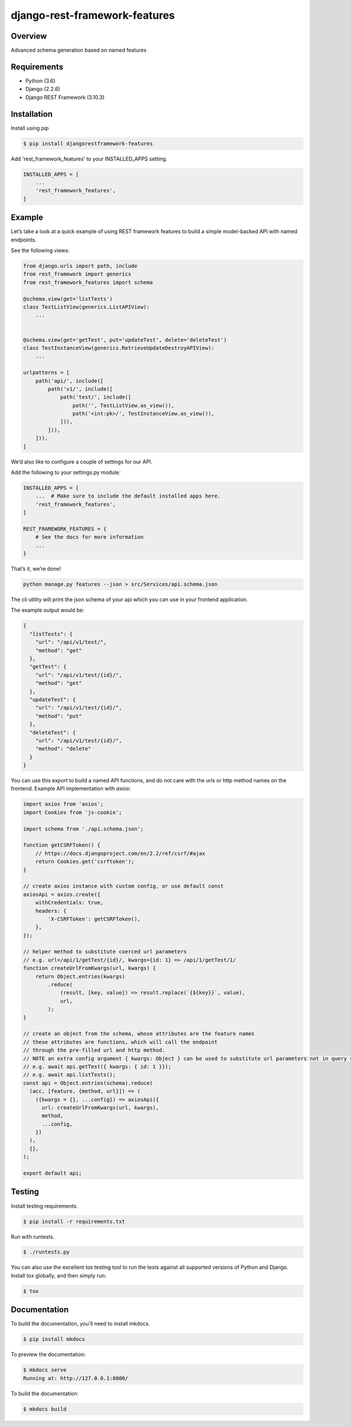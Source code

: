 django-rest-framework-features
======================================

.. image:: https://readthedocs.org/projects/django-rest-framework-features/badge/?version=latest
    :target: https://django-rest-framework-features.readthedocs.io/en/latest/?badge=latest
    :alt: Documentation Status
.. image:: https://travis-ci.org/cloudcode-hungary/django-rest-framework-features.svg?branch=master
    :target: https://travis-ci.org/cloudcode-hungary/django-rest-framework-features.svg?branch=master
    :alt: Build Status
.. image:: https://badge.fury.io/py/djangorestframework-features.svg
    :target: https://badge.fury.io/py/djangorestframework-features

Overview
--------

Advanced schema generation based on named features

Requirements
------------

-  Python (3.6)
-  Django (2.2.6)
-  Django REST Framework (3.10.3)

Installation
------------

Install using pip

.. code:: bash

    $ pip install djangorestframework-features

Add 'rest_framework_features' to your INSTALLED_APPS setting.

.. code:: python

   INSTALLED_APPS = [
       ...
       'rest_framework_features',
   ]

Example
-------

Let’s take a look at a quick example of using REST framework features to
build a simple model-backed API with named endpoints.

See the following views:

.. code:: python

   from django.urls import path, include
   from rest_framework import generics
   from rest_framework_features import schema

   @schema.view(get='listTests')
   class TestListView(generics.ListAPIView):
       ...


   @schema.view(get='getTest', put='updateTest', delete='deleteTest')
   class TestInstanceView(generics.RetrieveUpdateDestroyAPIView):
       ...

   urlpatterns = [
       path('api/', include([
           path('v1/', include([
               path('test/', include([
                   path('', TestListView.as_view()),
                   path('<int:pk>/', TestInstanceView.as_view()),
               ])),
           ])),
       ])),
   ]

We’d also like to configure a couple of settings for our API.

Add the following to your settings.py module:

.. code:: python

   INSTALLED_APPS = [
       ...  # Make sure to include the default installed apps here.
       'rest_framework_features',
   ]

   REST_FRAMEWORK_FEATURES = {
       # See the docs for more information
       ...
   }

That’s it, we’re done!

.. code:: bash

   python manage.py features --json > src/Services/api.schema.json

The cli utility will print the json schema of your api which you can use
in your frontend application.

The example output would be:

.. code:: json

   {
     "listTests": {
       "url": "/api/v1/test/",
       "method": "get"
     },
     "getTest": {
       "url": "/api/v1/test/{id}/",
       "method": "get"
     },
     "updateTest": {
       "url": "/api/v1/test/{id}/",
       "method": "put"
     },
     "deleteTest": {
       "url": "/api/v1/test/{id}/",
       "method": "delete"
     }
   }

You can use this export to build a named API functions, and do not care
with the urls or http method names on the frontend. Example API
implementation with `axios`:

.. code:: javascript

    import axios from 'axios';
    import Cookies from 'js-cookie';

    import schema from './api.schema.json';

    function getCSRFToken() {
        // https://docs.djangoproject.com/en/2.2/ref/csrf/#ajax
        return Cookies.get('csrftoken');
    }

    // create axios instance with custom config, or use default const
    axiosApi = axios.create({
        withCredentials: true,
        headers: {
            'X-CSRFToken': getCSRFToken(),
        },
    });

    // helper method to substitute coerced url parameters
    // e.g. url=/api/1/getTest/{id}/, kwargs={id: 1} => /api/1/getTest/1/
    function createUrlFromKwargs(url, kwargs) {
        return Object.entries(kwargs)
            .reduce(
                (result, [key, value]) => result.replace(`{${key}}`, value),
                url,
            );
    }

    // create an object from the schema, whose attributes are the feature names
    // these attributes are functions, which will call the endpoint
    // through the pre-filled url and http method.
    // NOTE an extra config argument { kwargs: Object } can be used to substitute url parameters not in query string
    // e.g. await api.getTest({ kwargs: { id: 1 }});
    // e.g. await api.listTests();
    const api = Object.entries(schema).reduce(
      (acc, [feature, {method, url}]) => (
        ({kwargs = {}, ...config}) => axiosApi({
          url: createUrlFromKwargs(url, kwargs),
          method,
          ...config,
        })
      ),
      {},
    );

    export default api;


Testing
-------

Install testing requirements.

.. code:: bash

    $ pip install -r requirements.txt

Run with runtests.

.. code:: bash

    $ ./runtests.py

You can also use the excellent tox testing tool to run the tests
against all supported versions of Python and Django. Install tox
globally, and then simply run:

.. code:: bash

    $ tox

Documentation
-------------

To build the documentation, you'll need to install mkdocs.

.. code:: bash

    $ pip install mkdocs

To preview the documentation:

.. code:: bash

    $ mkdocs serve
    Running at: http://127.0.0.1:8000/

To build the documentation:

.. code:: bash

    $ mkdocs build
